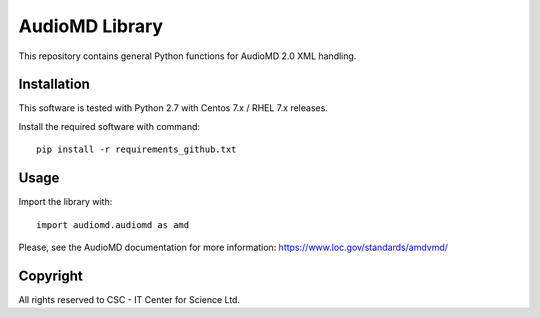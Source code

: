 AudioMD Library
===========

This repository contains general Python functions for AudioMD 2.0 XML handling.

Installation
------------

This software is tested with Python 2.7 with Centos 7.x / RHEL 7.x releases.

Install the required software with command::

    pip install -r requirements_github.txt

Usage
-----

Import the library with::

    import audiomd.audiomd as amd

Please, see the AudioMD documentation for more information:
https://www.loc.gov/standards/amdvmd/

Copyright
---------
All rights reserved to CSC - IT Center for Science Ltd.

